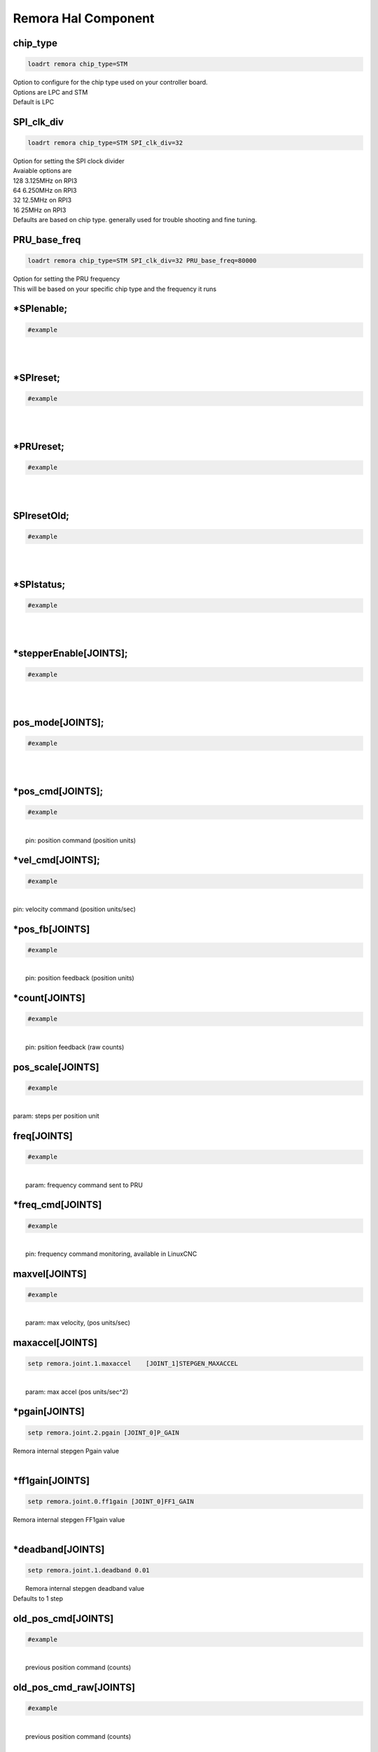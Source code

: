 Remora Hal Component
=============

chip_type
+++++++++++++++++++++++++++++++++++

.. code-block::

		loadrt remora chip_type=STM
	
	
| Option to configure for the chip type used on your controller board. 
| Options are LPC and STM
| Default is LPC





SPI_clk_div
++++++++++++++++++++++++++++++++++++++++++++++++++++++++++++++++++

.. code-block::

	loadrt remora chip_type=STM SPI_clk_div=32 


	
| Option for setting the SPI clock divider
| Avaiable options are 
| 128	3.125MHz on RPI3
| 64 	6.250MHz on RPI3
| 32	12.5MHz on RPI3
| 16	 25MHz on RPI3
| Defaults are based on chip type. generally used for trouble shooting and fine tuning. 
	
PRU_base_freq
++++++++++++++++++++++++++++++++++++++++++++

.. code-block::

	
	loadrt remora chip_type=STM SPI_clk_div=32 PRU_base_freq=80000
	
| Option for setting the PRU frequency
| This will be based on your specific chip type and the frequency it runs
		


*SPIenable;
+++++++++++++++++++++++++++++++

.. code-block::

	#example


|  
| 

*SPIreset;
+++++++++++++++++++++++++++++++

.. code-block::

	#example


|  
| 

*PRUreset;
+++++++++++++++++++++++++++++++

.. code-block::

	#example


|  
| 

SPIresetOld;
+++++++++++++++++++++++++++++++

.. code-block::

	#example


|  
| 

*SPIstatus;
+++++++++++++++++++++++++++++++

.. code-block::

	#example


|  
| 

*stepperEnable[JOINTS];
+++++++++++++++++++++++++++++++

.. code-block::

	#example


|  
| 



pos_mode[JOINTS];
+++++++++++++++++++++++++++++++

.. code-block::

	#example


|  
| 

*pos_cmd[JOINTS];
+++++++++++++++++++++++++++++++

.. code-block::

	#example


|  
|  pin: position command (position units)

*vel_cmd[JOINTS];
+++++++++++++++++++++++++++++++

.. code-block::

	#example


|  
| pin: velocity command (position units/sec)

*pos_fb[JOINTS]
+++++++++++++++++++++++++++++++

.. code-block::

	#example


|  
|  pin: position feedback (position units)

*count[JOINTS]
+++++++++++++++++++++++++++++++

.. code-block::

	#example


|  
|  pin: psition feedback (raw counts)

pos_scale[JOINTS]
+++++++++++++++++++++++++++++++

.. code-block::

	#example


|  
| param: steps per position unit

freq[JOINTS]
+++++++++++++++++++++++++++++++

.. code-block::

	#example


|  
|  param: frequency command sent to PRU

*freq_cmd[JOINTS]
+++++++++++++++++++++++++++++++

.. code-block::

	#example


|  
|  pin: frequency command monitoring, available in LinuxCNC

maxvel[JOINTS]
+++++++++++++++++++++++++++++++

.. code-block::

	#example


|  
|  param: max velocity, (pos units/sec)

maxaccel[JOINTS]
+++++++++++++++++++++++++++++++

.. code-block::

	setp remora.joint.1.maxaccel 	[JOINT_1]STEPGEN_MAXACCEL


|  
|  param: max accel (pos units/sec^2)

*pgain[JOINTS]
+++++++++++++++++++++++++++++++

.. code-block::

	setp remora.joint.2.pgain [JOINT_0]P_GAIN


|    Remora internal stepgen Pgain value
| 

*ff1gain[JOINTS]
+++++++++++++++++++++++++++++++

.. code-block::

	setp remora.joint.0.ff1gain [JOINT_0]FF1_GAIN


|    Remora internal stepgen FF1gain value
| 

*deadband[JOINTS]
+++++++++++++++++++++++++++++++

.. code-block::

	setp remora.joint.1.deadband 0.01


|  Remora internal stepgen deadband value
| Defaults to 1 step

old_pos_cmd[JOINTS]
+++++++++++++++++++++++++++++++

.. code-block::

	#example


|  
|  previous position command (counts)

old_pos_cmd_raw[JOINTS]
+++++++++++++++++++++++++++++++

.. code-block::

	#example


|  
|  previous position command (counts)

old_scale[JOINTS]
+++++++++++++++++++++++++++++++

.. code-block::

	#example


|  
| stored scale value

scale_recip[JOINTS]
+++++++++++++++++++++++++++++++

.. code-block::

	#example


|  
| reciprocal value used for scaling

prev_cmd[JOINTS];
+++++++++++++++++++++++++++++++

.. code-block::

	#example


|  
| 

cmd_d[JOINTS]
+++++++++++++++++++++++++++++++

.. code-block::

	#example


|  
| command derivative

*setPoint[VARIABLES]
+++++++++++++++++++++++++++++++

.. code-block::

	remora.SP.4


|  Remora set point variables include PWM, Temperature output
| 0..7

*processVariable[VARIABLES]
+++++++++++++++++++++++++++++++

.. code-block::

	remora.PV.1


|  Remora process variables include Encoder modules, thermister input, 
| 0..7

*outputs[DIGITAL_OUTPUTS]
+++++++++++++++++++++++++++++++

.. code-block::

	remora.output.05


|  Remora output pins 00...15
| 

*inputs[DIGITAL_INPUTS]
+++++++++++++++++++++++++++++++



.. code-block::

	remora.input.05


|  Remora input pins 00...15
| 

